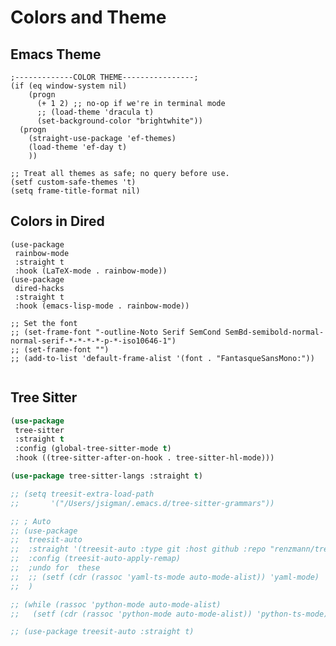 * Colors and Theme
#+PROPERTY: header-args:elisp :load yes
** Emacs Theme
#+begin_src elisp
;-------------COLOR THEME----------------;
(if (eq window-system nil)
    (progn
      (+ 1 2) ;; no-op if we're in terminal mode
      ;; (load-theme 'dracula t)
      (set-background-color "brightwhite"))
  (progn
    (straight-use-package 'ef-themes)
    (load-theme 'ef-day t)
    ))

;; Treat all themes as safe; no query before use.
(setf custom-safe-themes 't)
(setq frame-title-format nil)
#+end_src

** Colors in Dired
#+begin_src elisp
(use-package
 rainbow-mode
 :straight t
 :hook (LaTeX-mode . rainbow-mode))
(use-package
 dired-hacks
 :straight t
 :hook (emacs-lisp-mode . rainbow-mode))

;; Set the font
;; (set-frame-font "-outline-Noto Serif SemCond SemBd-semibold-normal-normal-serif-*-*-*-*-p-*-iso10646-1")
;; (set-frame-font "")
;; (add-to-list 'default-frame-alist '(font . "FantasqueSansMono:"))

#+end_src

** Tree Sitter

#+begin_src emacs-lisp :tangle yes
(use-package
 tree-sitter
 :straight t
 :config (global-tree-sitter-mode t)
 :hook ((tree-sitter-after-on-hook . tree-sitter-hl-mode)))

(use-package tree-sitter-langs :straight t)

;; (setq treesit-extra-load-path
;;       '("/Users/jsigman/.emacs.d/tree-sitter-grammars"))

;; ; Auto
;; (use-package
;;  treesit-auto
;;  :straight '(treesit-auto :type git :host github :repo "renzmann/treesit-auto")
;;  :config (treesit-auto-apply-remap)
;;  ;undo for  these
;;  ;; (setf (cdr (rassoc 'yaml-ts-mode auto-mode-alist)) 'yaml-mode)
;;  )

;; (while (rassoc 'python-mode auto-mode-alist)
;;   (setf (cdr (rassoc 'python-mode auto-mode-alist)) 'python-ts-mode))

;; (use-package treesit-auto :straight t)
#+END_SRC
